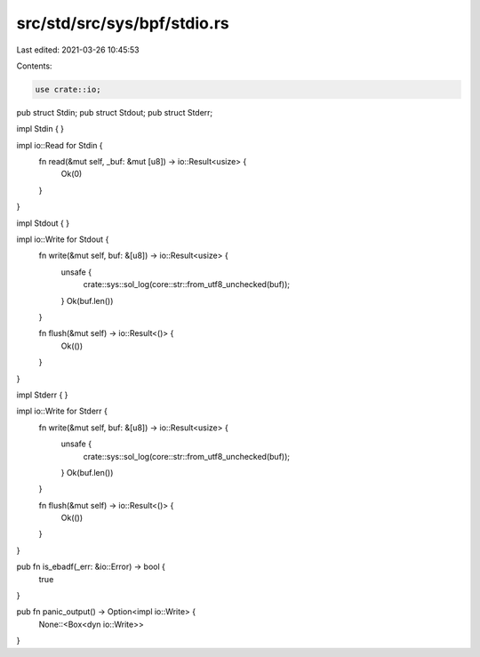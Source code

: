 src/std/src/sys/bpf/stdio.rs
============================

Last edited: 2021-03-26 10:45:53

Contents:

.. code-block:: rs

    use crate::io;

pub struct Stdin;
pub struct Stdout;
pub struct Stderr;

impl Stdin {
}

impl io::Read for Stdin {
    fn read(&mut self, _buf: &mut [u8]) -> io::Result<usize> {
        Ok(0)
    }
}

impl Stdout {
}

impl io::Write for Stdout {
    fn write(&mut self, buf: &[u8]) -> io::Result<usize> {
        unsafe {
            crate::sys::sol_log(core::str::from_utf8_unchecked(buf));
        }
        Ok(buf.len())
    }

    fn flush(&mut self) -> io::Result<()> {
        Ok(())
    }
}

impl Stderr {
}

impl io::Write for Stderr {
    fn write(&mut self, buf: &[u8]) -> io::Result<usize> {
        unsafe {
            crate::sys::sol_log(core::str::from_utf8_unchecked(buf));
        }
        Ok(buf.len())
    }

    fn flush(&mut self) -> io::Result<()> {
        Ok(())
    }
}

pub fn is_ebadf(_err: &io::Error) -> bool {
    true
}

pub fn panic_output() -> Option<impl io::Write> {
    None::<Box<dyn io::Write>>
}


